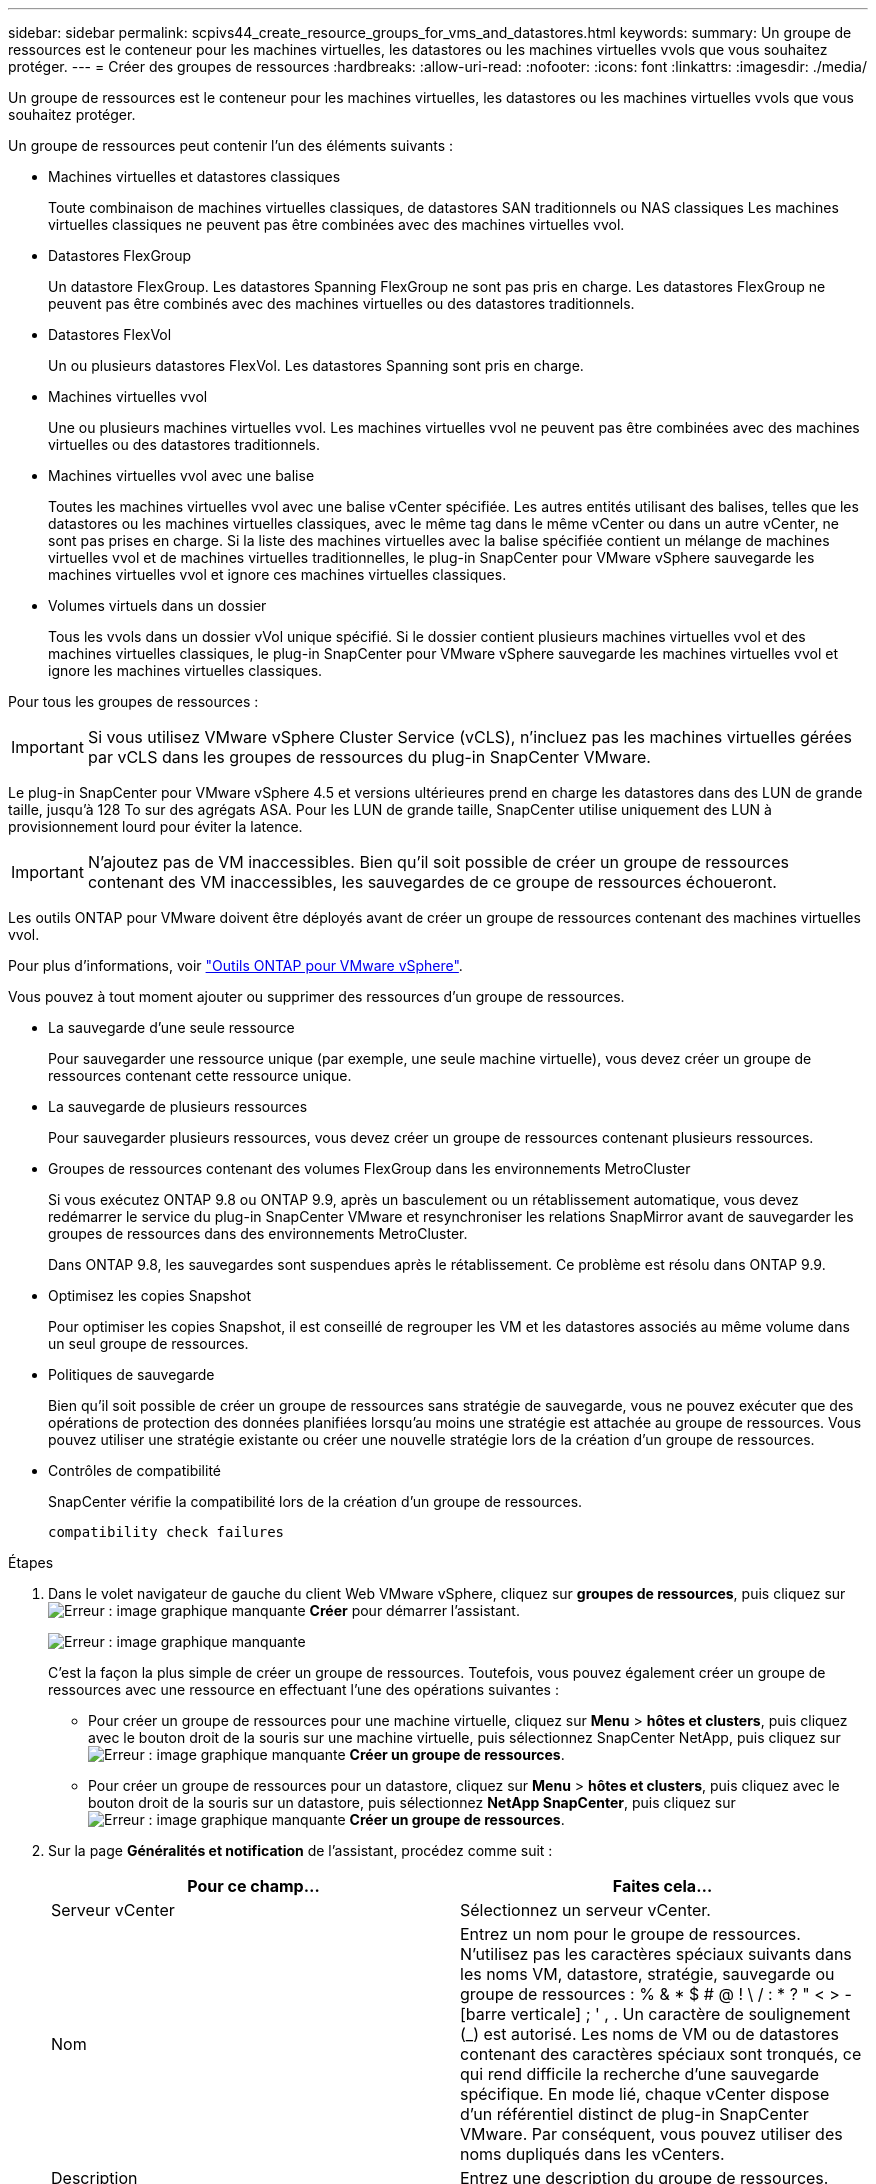 ---
sidebar: sidebar 
permalink: scpivs44_create_resource_groups_for_vms_and_datastores.html 
keywords:  
summary: Un groupe de ressources est le conteneur pour les machines virtuelles, les datastores ou les machines virtuelles vvols que vous souhaitez protéger. 
---
= Créer des groupes de ressources
:hardbreaks:
:allow-uri-read: 
:nofooter: 
:icons: font
:linkattrs: 
:imagesdir: ./media/


[role="lead"]
Un groupe de ressources est le conteneur pour les machines virtuelles, les datastores ou les machines virtuelles vvols que vous souhaitez protéger.

Un groupe de ressources peut contenir l'un des éléments suivants :

* Machines virtuelles et datastores classiques
+
Toute combinaison de machines virtuelles classiques, de datastores SAN traditionnels ou NAS classiques Les machines virtuelles classiques ne peuvent pas être combinées avec des machines virtuelles vvol.

* Datastores FlexGroup
+
Un datastore FlexGroup. Les datastores Spanning FlexGroup ne sont pas pris en charge. Les datastores FlexGroup ne peuvent pas être combinés avec des machines virtuelles ou des datastores traditionnels.

* Datastores FlexVol
+
Un ou plusieurs datastores FlexVol. Les datastores Spanning sont pris en charge.

* Machines virtuelles vvol
+
Une ou plusieurs machines virtuelles vvol. Les machines virtuelles vvol ne peuvent pas être combinées avec des machines virtuelles ou des datastores traditionnels.

* Machines virtuelles vvol avec une balise
+
Toutes les machines virtuelles vvol avec une balise vCenter spécifiée. Les autres entités utilisant des balises, telles que les datastores ou les machines virtuelles classiques, avec le même tag dans le même vCenter ou dans un autre vCenter, ne sont pas prises en charge. Si la liste des machines virtuelles avec la balise spécifiée contient un mélange de machines virtuelles vvol et de machines virtuelles traditionnelles, le plug-in SnapCenter pour VMware vSphere sauvegarde les machines virtuelles vvol et ignore ces machines virtuelles classiques.

* Volumes virtuels dans un dossier
+
Tous les vvols dans un dossier vVol unique spécifié. Si le dossier contient plusieurs machines virtuelles vvol et des machines virtuelles classiques, le plug-in SnapCenter pour VMware vSphere sauvegarde les machines virtuelles vvol et ignore les machines virtuelles classiques.



Pour tous les groupes de ressources :


IMPORTANT: Si vous utilisez VMware vSphere Cluster Service (vCLS), n'incluez pas les machines virtuelles gérées par vCLS dans les groupes de ressources du plug-in SnapCenter VMware.

Le plug-in SnapCenter pour VMware vSphere 4.5 et versions ultérieures prend en charge les datastores dans des LUN de grande taille, jusqu'à 128 To sur des agrégats ASA. Pour les LUN de grande taille, SnapCenter utilise uniquement des LUN à provisionnement lourd pour éviter la latence.


IMPORTANT: N'ajoutez pas de VM inaccessibles. Bien qu'il soit possible de créer un groupe de ressources contenant des VM inaccessibles, les sauvegardes de ce groupe de ressources échoueront.

Les outils ONTAP pour VMware doivent être déployés avant de créer un groupe de ressources contenant des machines virtuelles vvol.

Pour plus d'informations, voir https://docs.netapp.com/us-en/ontap-tools-vmware-vsphere/index.html["Outils ONTAP pour VMware vSphere"^].

Vous pouvez à tout moment ajouter ou supprimer des ressources d'un groupe de ressources.

* La sauvegarde d'une seule ressource
+
Pour sauvegarder une ressource unique (par exemple, une seule machine virtuelle), vous devez créer un groupe de ressources contenant cette ressource unique.

* La sauvegarde de plusieurs ressources
+
Pour sauvegarder plusieurs ressources, vous devez créer un groupe de ressources contenant plusieurs ressources.

* Groupes de ressources contenant des volumes FlexGroup dans les environnements MetroCluster
+
Si vous exécutez ONTAP 9.8 ou ONTAP 9.9, après un basculement ou un rétablissement automatique, vous devez redémarrer le service du plug-in SnapCenter VMware et resynchroniser les relations SnapMirror avant de sauvegarder les groupes de ressources dans des environnements MetroCluster.

+
Dans ONTAP 9.8, les sauvegardes sont suspendues après le rétablissement. Ce problème est résolu dans ONTAP 9.9.

* Optimisez les copies Snapshot
+
Pour optimiser les copies Snapshot, il est conseillé de regrouper les VM et les datastores associés au même volume dans un seul groupe de ressources.

* Politiques de sauvegarde
+
Bien qu'il soit possible de créer un groupe de ressources sans stratégie de sauvegarde, vous ne pouvez exécuter que des opérations de protection des données planifiées lorsqu'au moins une stratégie est attachée au groupe de ressources. Vous pouvez utiliser une stratégie existante ou créer une nouvelle stratégie lors de la création d'un groupe de ressources.

* Contrôles de compatibilité
+
SnapCenter vérifie la compatibilité lors de la création d'un groupe de ressources.

+
 compatibility check failures



.Étapes
. Dans le volet navigateur de gauche du client Web VMware vSphere, cliquez sur *groupes de ressources*, puis cliquez sur image:scpivs44_image6.png["Erreur : image graphique manquante"] *Créer* pour démarrer l'assistant.
+
image:scpivs44_image16.png["Erreur : image graphique manquante"]

+
C'est la façon la plus simple de créer un groupe de ressources. Toutefois, vous pouvez également créer un groupe de ressources avec une ressource en effectuant l'une des opérations suivantes :

+
** Pour créer un groupe de ressources pour une machine virtuelle, cliquez sur *Menu* > *hôtes et clusters*, puis cliquez avec le bouton droit de la souris sur une machine virtuelle, puis sélectionnez SnapCenter NetApp, puis cliquez sur image:scpivs44_image6.png["Erreur : image graphique manquante"] *Créer un groupe de ressources*.
** Pour créer un groupe de ressources pour un datastore, cliquez sur *Menu* > *hôtes et clusters*, puis cliquez avec le bouton droit de la souris sur un datastore, puis sélectionnez *NetApp SnapCenter*, puis cliquez sur image:scpivs44_image6.png["Erreur : image graphique manquante"] *Créer un groupe de ressources*.


. Sur la page *Généralités et notification* de l'assistant, procédez comme suit :
+
|===
| Pour ce champ… | Faites cela… 


| Serveur vCenter | Sélectionnez un serveur vCenter. 


| Nom | Entrez un nom pour le groupe de ressources. N'utilisez pas les caractères spéciaux suivants dans les noms VM, datastore, stratégie, sauvegarde ou groupe de ressources : % & * $ # @ ! \ / : * ? " < > - [barre verticale] ; ' , . Un caractère de soulignement (_) est autorisé. Les noms de VM ou de datastores contenant des caractères spéciaux sont tronqués, ce qui rend difficile la recherche d'une sauvegarde spécifique. En mode lié, chaque vCenter dispose d'un référentiel distinct de plug-in SnapCenter VMware. Par conséquent, vous pouvez utiliser des noms dupliqués dans les vCenters. 


| Description | Entrez une description du groupe de ressources. 


| Notification | Sélectionnez lorsque vous souhaitez recevoir des notifications sur les opérations de ce groupe de ressources : erreur ou avertissements : envoyer une notification pour les erreurs et avertissements uniquement erreurs : envoyer une notification pour les erreurs uniquement toujours : envoyer une notification pour tous les types de messages jamais : ne pas envoyer de notification 


| Envoi d'un e-mail depuis | Saisissez l'adresse e-mail à partir de laquelle vous souhaitez envoyer la notification. 


| Envoyer par e-mail à | Saisissez l'adresse électronique de la personne que vous souhaitez recevoir la notification. Pour plusieurs destinataires, utilisez une virgule pour séparer les adresses électroniques. 


| Objet de l'e-mail | Saisissez l'objet que vous souhaitez recevoir dans les e-mails de notification. 


| Dernier nom de snapshot  a| 
Si vous souhaitez ajouter le suffixe “_Recent” à la dernière copie Snapshot, cochez cette case. Le suffixe “_Recent” remplace la date et l’horodatage.


NOTE: A `-recent` la sauvegarde est créée pour chaque stratégie associée à un groupe de ressources. Par conséquent, un groupe de ressources avec plusieurs stratégies aura plusieurs `-recent` sauvegardes.



| Format de snapshot personnalisé  a| 
Si vous souhaitez utiliser le format personnalisé des noms de copies Snapshot, cochez cette case et entrez le format du nom.

** Par défaut, cette fonction est désactivée.
** Les noms de copie Snapshot par défaut utilisent le format `<ResourceGroup>_<Date-TimeStamp>`Cependant, vous pouvez spécifier un format personnalisé à l'aide des variables $ResourceGroup, $Policy, $hostname, $ScheduleType et $CustomText. Utilisez la liste déroulante du champ Nom personnalisé pour sélectionner les variables que vous souhaitez utiliser et l'ordre dans lequel elles sont utilisées. Si vous sélectionnez $CustomText, le format du nom est `<CustomName>_<Date-TimeStamp>`. Entrez le texte personnalisé dans la zone supplémentaire fournie. REMARQUE : si vous sélectionnez également le suffixe “_Recent”, vous devez vous assurer que les noms de snapshot personnalisés seront uniques dans le datastore. Par conséquent, vous devez ajouter les variables $ResourceGroup et $Policy au nom.
** Caractères spéciaux pour les caractères spéciaux dans les noms, suivez les mêmes directives que pour le champ Nom.


|===
. Sur la page *Ressources*, procédez comme suit :
+
|===
| Pour ce champ… | Faites cela… 


| Portée | Sélectionnez le type de ressource à protéger : * datastores (toutes les machines virtuelles classiques d'un ou plusieurs datastores spécifiés) * machines virtuelles (machines virtuelles individuelles ou vvol ou traditionnelles) Dans le champ, vous devez accéder au datastore contenant les machines virtuelles ou les machines virtuelles vVol) * Tags (toutes les machines virtuelles vVol avec une balise VMware spécifiée unique ; dans la zone de liste, vous devez saisir le tag) * VM Folder (toutes les machines virtuelles vVol dans un dossier spécifié ; dans le champ contextuel, vous devez naviguer jusqu'au centre de données dans lequel se trouve le dossier.) 


| Data Center | Accédez aux VM ou datastores ou au dossier que vous souhaitez ajouter. 


| Entités disponibles | Sélectionnez les ressources à protéger, puis cliquez sur *>* pour déplacer vos sélections dans la liste des entités sélectionnées. 
|===
+
Lorsque vous cliquez sur *Suivant*, le système vérifie d'abord que SnapCenter gère et est compatible avec le stockage sur lequel les ressources sélectionnées sont situées.

+
Si le message s'affiche `Selected <resource-name> is not SnapCenter compatible` S'affiche. Une ressource sélectionnée n'est alors pas compatible avec SnapCenter. Voir  compatibility check failures pour en savoir plus.

. Sur la page *Spanning disks*, sélectionnez une option pour les machines virtuelles avec plusieurs VMDK sur plusieurs datastores :
+
** Toujours exclure tous les datastores de type « Spanning datastore » [c'est la valeur par défaut pour les datastores.]
** Incluez toujours tous les datastores Spanning datastore [c'est la valeur par défaut pour les machines virtuelles.]
** Sélectionnez manuellement les datastores à inclure
+
Les machines virtuelles Spanning ne sont pas prises en charge pour les datastores FlexGroup et vvol.



. Sur la page *Policies*, sélectionnez ou créez une ou plusieurs stratégies de sauvegarde, comme indiqué dans le tableau suivant :
+
|===
| Pour utiliser… | Faites cela… 


| Stratégie existante | Sélectionnez une ou plusieurs stratégies dans la liste. 


| Une nouvelle politique  a| 
.. Cliquez sur image:scpivs44_image6.png["Erreur : image graphique manquante"] *Créer*.
.. Suivez l'assistant Nouvelle stratégie de sauvegarde pour revenir à l'assistant Créer un groupe de ressources.


|===
+
En mode lié, la liste inclut des stratégies dans tous les vCenters liés. Vous devez sélectionner une règle se trouve sur le même vCenter que le groupe de ressources.

. Sur la page *Schedules*, configurez la planification de sauvegarde pour chaque stratégie sélectionnée.
+
image:scpivs44_image18.png["Erreur : image graphique manquante"]

+
Dans le champ heure de début, entrez une date et une heure autres que zéro. La date doit être au format `day/month/year`.

+
Lorsque vous sélectionnez un nombre de jours dans le champ *tous les*, les sauvegardes sont effectuées le jour 1 du mois, puis à chaque intervalle spécifié. Par exemple, si vous sélectionnez l'option *tous les 2 jours*, les sauvegardes sont effectuées le jour 1, 3, 5, 7, etc. Tout au long du mois, que la date de début soit paire ou impaire.

+
Vous devez renseigner chaque champ. Le plug-in SnapCenter VMware crée des planifications dans le fuseau horaire dans lequel le plug-in SnapCenter VMware est déployé. Vous pouvez modifier le fuseau horaire à l'aide de l'interface graphique du plug-in SnapCenter pour VMware vSphere.

+
link:scpivs44_modify_the_time_zones.html["Modifier les fuseaux horaires pour les sauvegardes"].

. Vérifiez le résumé, puis cliquez sur *Terminer*.
+
Avant de cliquer sur *Finish*, vous pouvez revenir à n'importe quelle page de l'assistant et modifier les informations.

+
Après avoir cliqué sur *Terminer*, le nouveau groupe de ressources est ajouté à la liste groupes de ressources.

+

NOTE: Si l'opération de mise au repos échoue pour l'une des machines virtuelles de la sauvegarde, alors la sauvegarde est marquée comme non cohérente avec les machines virtuelles, même si la stratégie sélectionnée possède la cohérence de la machine virtuelle. Dans ce cas, il est possible que certains serveurs virtuels aient été suspendus avec succès.





== Gérer les échecs de contrôle de compatibilité

SnapCenter vérifie la compatibilité lors de la création d'un groupe de ressources.

Les raisons de l'incompatibilité peuvent être :

* Les VMDK se trouvent sur du stockage non pris en charge ; par exemple, sur un système ONTAP s'exécutant en 7-mode ou sur un périphérique non ONTAP.
* Un datastore se trouve sur un système de stockage NetApp exécutant clustered Data ONTAP 8.2.1 ou version antérieure.
+
SnapCenter version 4.x prend en charge ONTAP 8.3.1 et versions ultérieures.

+
Le plug-in SnapCenter pour VMware vSphere n'effectue pas de vérification de compatibilité pour toutes les versions de ONTAP, uniquement pour ONTAP versions 8.2.1 et ultérieures. Par conséquent, toujours voir le https://imt.netapp.com/matrix/imt.jsp?components=103284;&solution=1517&isHWU&src=IMT["Matrice d'interopérabilité NetApp (IMT)"^] Pour obtenir les dernières informations sur la prise en charge de SnapCenter.

* Un périphérique PCI partagé est connecté à un serveur virtuel.
* Une adresse IP préférée n'est pas configurée dans SnapCenter.
* Vous n'avez pas ajouté l'IP de gestion SVM (Storage VM) à SnapCenter.
* La VM de stockage est en panne.


Pour corriger une erreur de compatibilité, procédez comme suit :

. Vérifiez que la VM de stockage est exécutée.
. Vérifier que le système de stockage sur lequel se trouvent les machines virtuelles a été ajouté au plug-in SnapCenter pour l'inventaire VMware vSphere.
. Vérifier que la machine virtuelle de stockage est ajoutée à SnapCenter. Utilisez l'option Ajouter un système de stockage dans l'interface graphique du client Web VMware vSphere.
. Si des machines virtuelles de type « Spanning » sont disponibles pour les VMDK sur les datastores NetApp et non NetApp, alors déplacez les VMDK vers les datastores NetApp.

